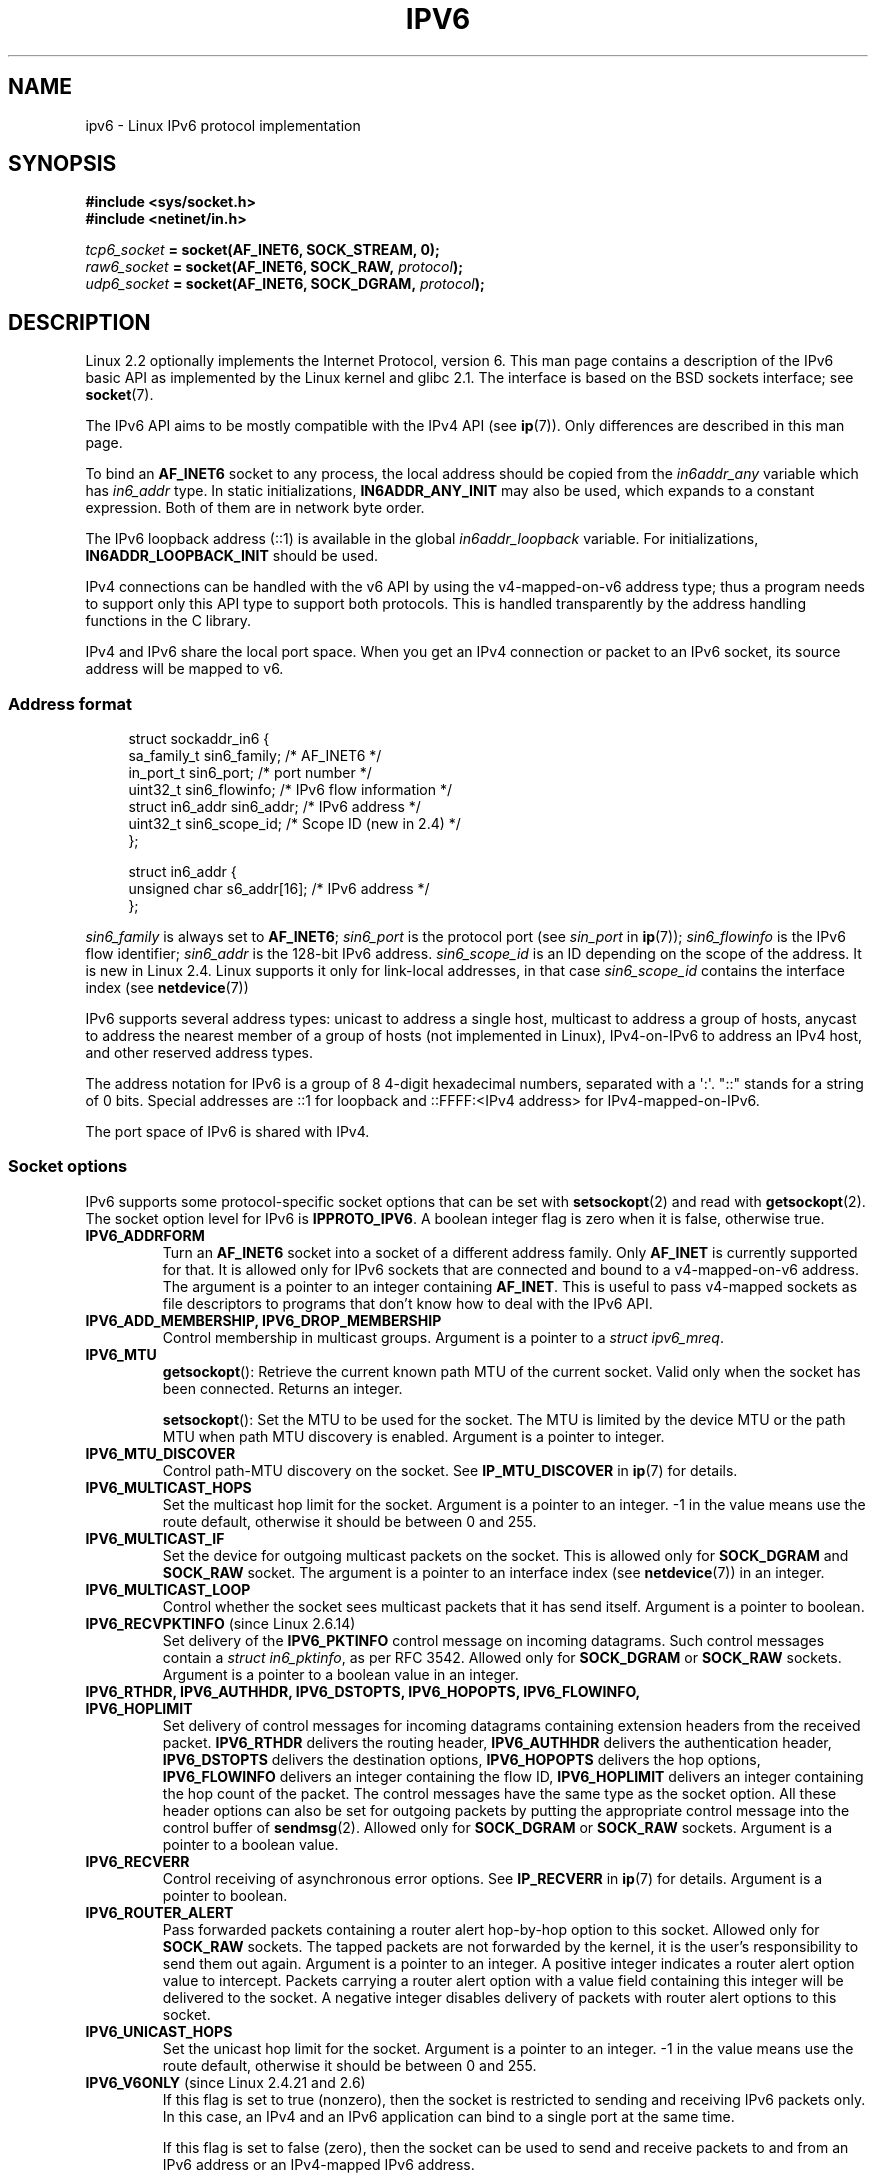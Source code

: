 .\" This man page is Copyright (C) 2000 Andi Kleen <ak@muc.de>.
.\"
.\" %%%LICENSE_START(VERBATIM_ONE_PARA)
.\" Permission is granted to distribute possibly modified copies
.\" of this page provided the header is included verbatim,
.\" and in case of nontrivial modification author and date
.\" of the modification is added to the header.
.\" %%%LICENSE_END
.\"
.\" $Id: ipv6.7,v 1.3 2000/12/20 18:10:31 ak Exp $
.\"
.\" The following socket options are undocumented
.\"	All of the following are from:
.\"	    commit 333fad5364d6b457c8d837f7d05802d2aaf8a961
.\"	    Author: YOSHIFUJI Hideaki <yoshfuji@linux-ipv6.org>
.\"	    Support several new sockopt / ancillary data in Advanced API (RFC3542).
.\"		IPV6_2292PKTINFO (2.6.14)
.\"		    Formerly IPV6_PKTINFO
.\"		IPV6_2292HOPOPTS (2.6.14)
.\"		    Formerly IPV6_HOPOPTS, which is documented
.\"		IPV6_2292DSTOPTS (2.6.14)
.\"		    Formerly IPV6_DSTOPTS, which is documented
.\"		IPV6_2292RTHDR (2.6.14)
.\"		    Formerly IPV6_RTHDR, which is documented
.\"		IPV6_2292PKTOPTIONS (2.6.14)
.\"		    Formerly IPV6_PKTOPTIONS
.\"		IPV6_2292HOPLIMIT (2.6.14)
.\"		    Formerly IPV6_HOPLIMIT, which is documented
.\"
.\"		IPV6_RECVHOPLIMIT (2.6.14)
.\"		IPV6_RECVHOPOPTS (2.6.14)
.\"		IPV6_RTHDRDSTOPTS (2.6.14)
.\"		IPV6_RECVRTHDR (2.6.14)
.\"		IPV6_RECVDSTOPTS (2.6.14)
.\"
.\"	IPV6_RECVPATHMTU (2.6.35, flag value added in 2.6.14)
.\"	    commit 793b14731686595a741d9f47726ad8b9a235385a
.\"	    Author: Brian Haley <brian.haley@hp.com>
.\"	IPV6_PATHMTU (2.6.35, flag value added in 2.6.14)
.\"	    commit 793b14731686595a741d9f47726ad8b9a235385a
.\"	    Author: Brian Haley <brian.haley@hp.com>
.\"	IPV6_DONTFRAG (2.6.35, flag value added in 2.6.14)
.\"	    commit 793b14731686595a741d9f47726ad8b9a235385a
.\"	    Author: Brian Haley <brian.haley@hp.com>
.\"	    commit 4b340ae20d0e2366792abe70f46629e576adaf5e
.\"	    Author: Brian Haley <brian.haley@hp.com>
.\"
.\"	IPV6_RECVTCLASS (2.6.14)
.\"	    commit 41a1f8ea4fbfcdc4232f023732584aae2220de31
.\"	    Author: YOSHIFUJI Hideaki <yoshfuji@linux-ipv6.org>
.\"		Based on patch from David L Stevens <dlstevens@us.ibm.com>
.\"
.\"	IPV6_CHECKSUM (2.2)
.\"	IPV6_NEXTHOP (2.2)
.\"	IPV6_JOIN_ANYCAST (2.4.21 / 2.6)
.\"	IPV6_LEAVE_ANYCAST (2.4.21 / 2.6)
.\"	IPV6_FLOWLABEL_MGR (2.2.7 / 2.4)
.\"	IPV6_FLOWINFO_SEND (2.2.7 / 2.4)
.\"	IPV6_IPSEC_POLICY (2.6)
.\"	IPV6_XFRM_POLICY (2.6)
.\"	IPV6_TCLASS (2.6)
.\"
.\"	IPV6_ADDR_PREFERENCES (2.6.26)
.\"	    commit 7cbca67c073263c179f605bdbbdc565ab29d801d
.\"	    Author: YOSHIFUJI Hideaki <yoshfuji@linux-ipv6.org>
.\"	IPV6_MINHOPCOUNT (2.6.35)
.\"	    commit e802af9cabb011f09b9c19a82faef3dd315f27eb
.\"	    Author: Stephen Hemminger <shemminger@vyatta.com>
.\"	IPV6_ORIGDSTADDR (2.6.37)
.\"	    Actually a CMSG rather than a sockopt?
.\"	    In header file, we have IPV6_RECVORIGDSTADDR == IPV6_ORIGDSTADDR
.\"	    commit 6c46862280c5f55eda7750391bc65cd7e08c7535
.\"	    Author: Balazs Scheidler <bazsi@balabit.hu>
.\"	IPV6_RECVORIGDSTADDR (2.6.37)
.\"	    commit 6c46862280c5f55eda7750391bc65cd7e08c7535
.\"	    Author: Balazs Scheidler <bazsi@balabit.hu>
.\"	        Support for IPV6_RECVORIGDSTADDR sockopt for UDP sockets
.\"		were contributed by Harry Mason.
.\"	IPV6_TRANSPARENT (2.6.37)
.\"	    commit 6c46862280c5f55eda7750391bc65cd7e08c7535
.\"	    Author: Balazs Scheidler <bazsi@balabit.hu>
.\"	IPV6_UNICAST_IF (3.4)
.\"	    commit c4062dfc425e94290ac427a98d6b4721dd2bc91f
.\"	    Author: Erich E. Hoover <ehoover@mines.edu>
.\"
.TH IPV6 7 2022-09-15 "Linux man-pages (unreleased)"
.SH NAME
ipv6 \- Linux IPv6 protocol implementation
.SH SYNOPSIS
.nf
.B #include <sys/socket.h>
.B #include <netinet/in.h>
.PP
.IB tcp6_socket " = socket(AF_INET6, SOCK_STREAM, 0);"
.IB raw6_socket " = socket(AF_INET6, SOCK_RAW, " protocol ");"
.IB udp6_socket " = socket(AF_INET6, SOCK_DGRAM, " protocol ");"
.fi
.SH DESCRIPTION
Linux 2.2 optionally implements the Internet Protocol, version 6.
This man page contains a description of the IPv6 basic API as
implemented by the Linux kernel and glibc 2.1.
The interface
is based on the BSD sockets interface; see
.BR socket (7).
.PP
The IPv6 API aims to be mostly compatible with the
IPv4 API (see
.BR ip (7)).
Only differences are described in this man page.
.PP
To bind an
.B AF_INET6
socket to any process, the local address should be copied from the
.I in6addr_any
variable which has
.I in6_addr
type.
In static initializations,
.B IN6ADDR_ANY_INIT
may also be used, which expands to a constant expression.
Both of them are in network byte order.
.PP
The IPv6 loopback address (::1) is available in the global
.I in6addr_loopback
variable.
For initializations,
.B IN6ADDR_LOOPBACK_INIT
should be used.
.PP
IPv4 connections can be handled with the v6 API by using the
v4-mapped-on-v6 address type;
thus a program needs to support only this API type to
support both protocols.
This is handled transparently by the address
handling functions in the C library.
.PP
IPv4 and IPv6 share the local port space.
When you get an IPv4 connection
or packet to an IPv6 socket,
its source address will be mapped to v6.
.SS Address format
.in +4n
.EX
struct sockaddr_in6 {
    sa_family_t     sin6_family;   /* AF_INET6 */
    in_port_t       sin6_port;     /* port number */
    uint32_t        sin6_flowinfo; /* IPv6 flow information */
    struct in6_addr sin6_addr;     /* IPv6 address */
    uint32_t        sin6_scope_id; /* Scope ID (new in 2.4) */
};

struct in6_addr {
    unsigned char   s6_addr[16];   /* IPv6 address */
};
.EE
.in
.PP
.I sin6_family
is always set to
.BR AF_INET6 ;
.I sin6_port
is the protocol port (see
.I sin_port
in
.BR ip (7));
.I sin6_flowinfo
is the IPv6 flow identifier;
.I sin6_addr
is the 128-bit IPv6 address.
.I sin6_scope_id
is an ID depending on the scope of the address.
It is new in Linux 2.4.
Linux supports it only for link-local addresses, in that case
.I sin6_scope_id
contains the interface index (see
.BR netdevice (7))
.PP
IPv6 supports several address types: unicast to address a single
host, multicast to address a group of hosts,
anycast to address the nearest member of a group of hosts
(not implemented in Linux), IPv4-on-IPv6 to
address an IPv4 host, and other reserved address types.
.PP
The address notation for IPv6 is a group of 8 4-digit hexadecimal
numbers, separated with a \(aq:\(aq.
\&"::" stands for a string of 0 bits.
Special addresses are ::1 for loopback and ::FFFF:<IPv4 address>
for IPv4-mapped-on-IPv6.
.PP
The port space of IPv6 is shared with IPv4.
.SS Socket options
IPv6 supports some protocol-specific socket options that can be set with
.BR setsockopt (2)
and read with
.BR getsockopt (2).
The socket option level for IPv6 is
.BR IPPROTO_IPV6 .
A boolean integer flag is zero when it is false, otherwise true.
.TP
.B IPV6_ADDRFORM
Turn an
.B AF_INET6
socket into a socket of a different address family.
Only
.B AF_INET
is currently supported for that.
It is allowed only for IPv6 sockets
that are connected and bound to a v4-mapped-on-v6 address.
The argument is a pointer to an integer containing
.BR AF_INET .
This is useful to pass v4-mapped sockets as file descriptors to
programs that don't know how to deal with the IPv6 API.
.TP
.B IPV6_ADD_MEMBERSHIP, IPV6_DROP_MEMBERSHIP
Control membership in multicast groups.
Argument is a pointer to a
.IR "struct ipv6_mreq" .
.TP
.B IPV6_MTU
.BR getsockopt ():
Retrieve the current known path MTU of the current socket.
Valid only when the socket has been connected.
Returns an integer.
.IP
.BR setsockopt ():
Set the MTU to be used for the socket.
The MTU is limited by the device
MTU or the path MTU when path MTU discovery is enabled.
Argument is a pointer to integer.
.TP
.B IPV6_MTU_DISCOVER
Control path-MTU discovery on the socket.
See
.B IP_MTU_DISCOVER
in
.BR ip (7)
for details.
.TP
.B IPV6_MULTICAST_HOPS
Set the multicast hop limit for the socket.
Argument is a pointer to an
integer.
\-1 in the value means use the route default, otherwise it should be
between 0 and 255.
.TP
.B IPV6_MULTICAST_IF
Set the device for outgoing multicast packets on the socket.
This is allowed only for
.B SOCK_DGRAM
and
.B SOCK_RAW
socket.
The argument is a pointer to an interface index (see
.BR netdevice (7))
in an integer.
.TP
.B IPV6_MULTICAST_LOOP
Control whether the socket sees multicast packets that it has send itself.
Argument is a pointer to boolean.
.TP
.BR IPV6_RECVPKTINFO " (since Linux 2.6.14)"
Set delivery of the
.B IPV6_PKTINFO
control message on incoming datagrams.
Such control messages contain a
.IR "struct in6_pktinfo" ,
as per RFC 3542.
Allowed only for
.B SOCK_DGRAM
or
.B SOCK_RAW
sockets.
Argument is a pointer to a boolean value in an integer.
.TP
.nh
.B IPV6_RTHDR, IPV6_AUTHHDR, IPV6_DSTOPTS, IPV6_HOPOPTS, IPV6_FLOWINFO, IPV6_HOPLIMIT
.hy
Set delivery of control messages for incoming datagrams containing
extension headers from the received packet.
.B IPV6_RTHDR
delivers the routing header,
.B IPV6_AUTHHDR
delivers the authentication header,
.B IPV6_DSTOPTS
delivers the destination options,
.B IPV6_HOPOPTS
delivers the hop options,
.B IPV6_FLOWINFO
delivers an integer containing the flow ID,
.B IPV6_HOPLIMIT
delivers an integer containing the hop count of the packet.
The control messages have the same type as the socket option.
All these header options can also be set for outgoing packets
by putting the appropriate control message into the control buffer of
.BR sendmsg (2).
Allowed only for
.B SOCK_DGRAM
or
.B SOCK_RAW
sockets.
Argument is a pointer to a boolean value.
.TP
.B IPV6_RECVERR
Control receiving of asynchronous error options.
See
.B IP_RECVERR
in
.BR ip (7)
for details.
Argument is a pointer to boolean.
.TP
.B IPV6_ROUTER_ALERT
Pass forwarded packets containing a router alert hop-by-hop option to
this socket.
Allowed only for
.B SOCK_RAW
sockets.
The tapped packets are not forwarded by the kernel, it is the
user's responsibility to send them out again.
Argument is a pointer to an integer.
A positive integer indicates a router alert option value to intercept.
Packets carrying a router alert option with a value field containing
this integer will be delivered to the socket.
A negative integer disables delivery of packets with router alert options
to this socket.
.TP
.B IPV6_UNICAST_HOPS
Set the unicast hop limit for the socket.
Argument is a pointer to an integer.
\-1 in the value means use the route default,
otherwise it should be between 0 and 255.
.TP
.BR IPV6_V6ONLY " (since Linux 2.4.21 and 2.6)"
.\" See RFC 3493
If this flag is set to true (nonzero), then the socket is restricted
to sending and receiving IPv6 packets only.
In this case, an IPv4 and an IPv6 application can bind
to a single port at the same time.
.IP
If this flag is set to false (zero),
then the socket can be used to send and receive packets
to and from an IPv6 address or an IPv4-mapped IPv6 address.
.IP
The argument is a pointer to a boolean value in an integer.
.IP
The default value for this flag is defined by the contents of the file
.IR /proc/sys/net/ipv6/bindv6only .
The default value for that file is 0 (false).
.\" FLOWLABEL_MGR, FLOWINFO_SEND
.SH ERRORS
.TP
.B ENODEV
The user tried to
.BR bind (2)
to a link-local IPv6 address, but the
.I sin6_scope_id
in the supplied
.I sockaddr_in6
structure is not a valid
interface index.
.SH VERSIONS
Linux 2.4 will break binary compatibility for the
.I sockaddr_in6
for 64-bit
hosts by changing the alignment of
.I in6_addr
and adding an additional
.I sin6_scope_id
field.
The kernel interfaces stay compatible, but a program including
.I sockaddr_in6
or
.I in6_addr
into other structures may not be.
This is not
a problem for 32-bit hosts like i386.
.PP
The
.I sin6_flowinfo
field is new in Linux 2.4.
It is transparently passed/read by the kernel
when the passed address length contains it.
Some programs that pass a longer address buffer and then
check the outgoing address length may break.
.SH NOTES
The
.I sockaddr_in6
structure is bigger than the generic
.IR sockaddr .
Programs that assume that all address types can be stored safely in a
.I struct sockaddr
need to be changed to use
.I struct sockaddr_storage
for that instead.
.PP
.BR SOL_IP ,
.BR SOL_IPV6 ,
.BR SOL_ICMPV6 ,
and other
.B SOL_*
socket options are nonportable variants of
.BR IPPROTO_* .
See also
.BR ip (7).
.SH BUGS
The IPv6 extended API as in RFC\ 2292 is currently only partly
implemented;
although the 2.2 kernel has near complete support for receiving options,
the macros for generating IPv6 options are missing in glibc 2.1.
.PP
IPSec support for EH and AH headers is missing.
.PP
Flow label management is not complete and not documented here.
.PP
This man page is not complete.
.SH SEE ALSO
.BR cmsg (3),
.BR ip (7)
.PP
RFC\ 2553: IPv6 BASIC API;
Linux tries to be compliant to this.
RFC\ 2460: IPv6 specification.
